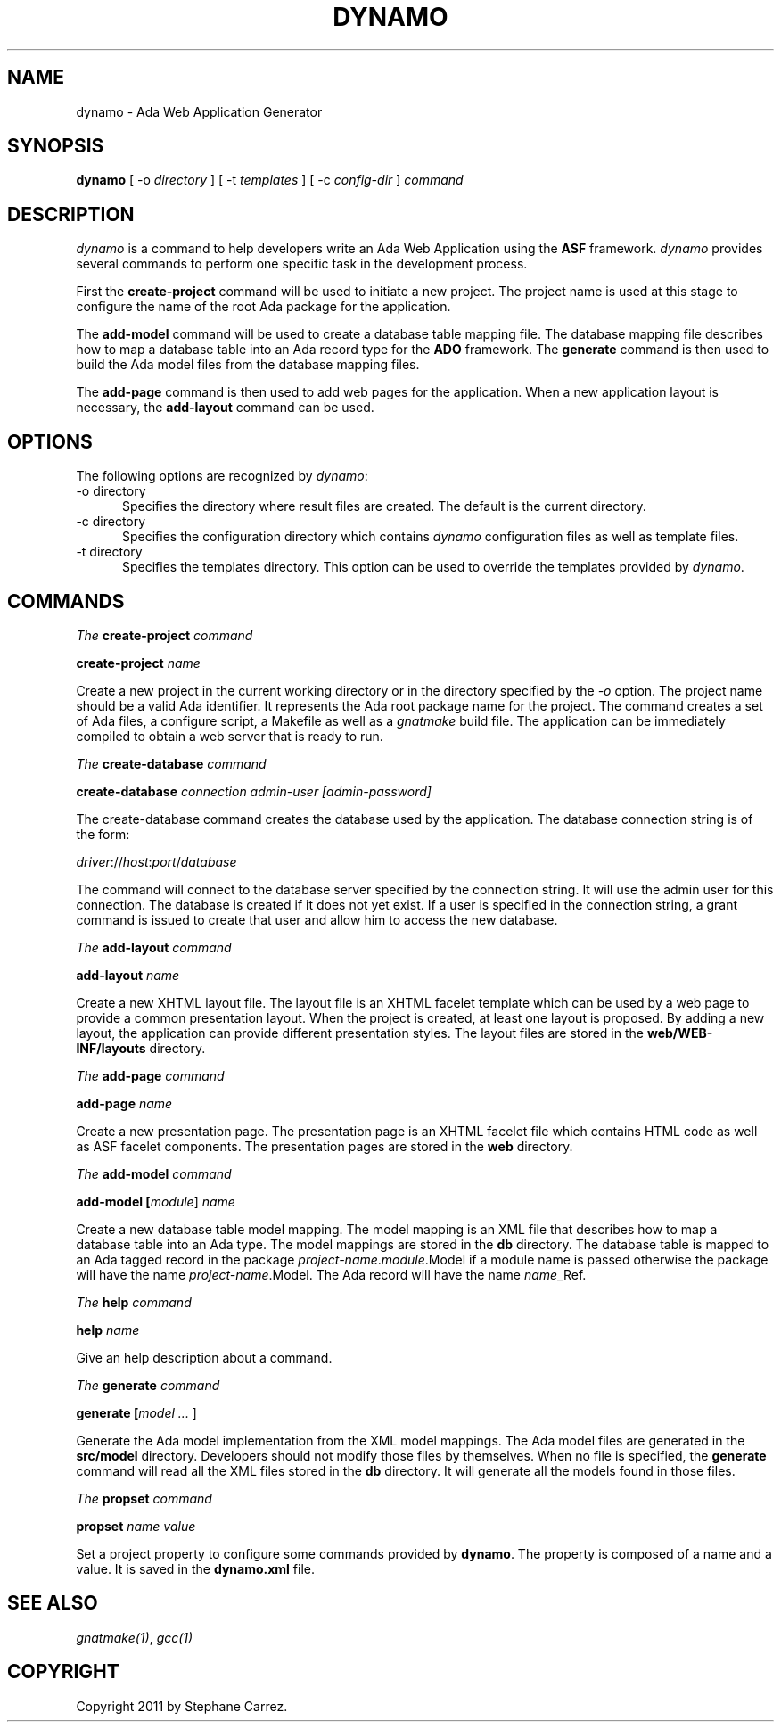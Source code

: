 .\"
.\"
.TH DYNAMO 1 "Dynamo" "6 May 2011" ""
.SH NAME
dynamo - Ada Web Application Generator
.SH SYNOPSIS
.B dynamo
[ -o
.I directory
] [ -t
.I templates
] [ -c
.I config-dir
]
.I command
.br
.SH DESCRIPTION
\fIdynamo\fR is a command to help developers write an Ada Web Application using the
.B ASF
framework.  \fIdynamo\fR provides several commands to perform one specific task in
the development process.
.\"
.PP
First the
.B create-project
command will be used to initiate a new project.  The project name is used at this stage
to configure the name of the root Ada package for the application.
.\""
.PP
The
.B add-model
command will be used to create a database table mapping file.  The database mapping file
describes how to map a database table into an Ada record type for the
.B ADO
framework.  The
.B generate
command is then used to build the Ada model files from the database mapping files.
.PP
The
.B add-page
command is then used to add web pages for the application.  When a new application
layout is necessary, the
.B add-layout
command can be used.
.\"
.SH OPTIONS
The following options are recognized by \fIdynamo\fR:
.TP 5
-o directory
.br
Specifies the directory where result files are created.  The default is the current directory.
.TP 5
-c directory
.br
Specifies the configuration directory which contains \fIdynamo\fR configuration
files as well as template files.
.TP 5
-t directory
.br
Specifies the templates directory.  This option can be used to override the
templates provided by \fIdynamo\fR.
.\"
.SH COMMANDS
.\"
.PP
.I The
.B create-project
.I command
.PP
 \fBcreate-project \fIname\fR\fR
.PP
Create a new project in the current working directory or in the
directory specified by the
.I -o
option.  The project name should be a valid Ada identifier.  It represents the Ada root
package name for the project.  The command creates a set of Ada files, a configure script,
a Makefile as well as a
.I gnatmake
build file.  The application can be immediately compiled to obtain a web server that is ready
to run.
.\"
.PP
.I The
.B create-database
.I command
.PP
 \fBcreate-database \fIconnection admin-user [admin-password]\fR\fR
.PP
The create-database command creates the database used by the application.
The database connection string is of the form: 
.\"
.PP
\fIdriver\fR://\fIhost\fR:\fIport\fR/\fIdatabase\fR
.PP
The command will connect to the database server specified by the connection string.
It will use the admin user for this connection. The database is created if it does
not yet exist. If a user is specified in the connection string, a grant command is
issued to create that user and allow him to access the new database.
.\"
.PP
.I The
.B add-layout
.I command
.PP
 \fBadd-layout \fIname\fR\fR
.PP
Create a new XHTML layout file.  The layout file is an XHTML facelet template which can
be used by a web page to provide a common presentation layout.  When the project is
created, at least one layout is proposed.  By adding a new layout, the application
can provide different presentation styles.  The layout files are stored in the
.B web/WEB-INF/layouts
directory.
.\"
.\"
.PP
.I The
.B add-page
.I command
.PP
 \fBadd-page \fIname\fR\fR
.PP
Create a new presentation page.  The presentation page is an XHTML facelet file
which contains HTML code as well as ASF facelet components.  The presentation
pages are stored in the
.B web
directory.
.\"
.\"
.PP
.I The
.B add-model
.I command
.PP
 \fBadd-model [\fImodule\fR] \fIname\fR\fR
.PP
Create a new database table model mapping.  The model mapping is an XML file that
describes how to map a database table into an Ada type.
The model mappings are stored in the
.B db
directory.  The database table is mapped to an Ada tagged record in the package
\fB\fIproject-name\fR\fR.\fImodule\fR.Model\fR if a module name is passed otherwise the package
will have the name \fB\fIproject-name\fR.Model\fR.  The Ada record will have the name
\fB\fIname\fR_Ref\fR.

.\"
.\"
.PP
.I The
.B help
.I command
.PP
 \fBhelp \fIname\fR\fR
.PP
Give an help description about a command.
.\"
.PP
.I The
.B generate
.I command
.PP
 \fBgenerate [\fImodel ... \fR]\fR
.PP
Generate the Ada model implementation from the XML model mappings.
The Ada model files are generated in the
.B src/model
directory.  Developers should not modify those files by themselves.
When no file is specified, the
.B generate
command will read all the XML files stored in the
.B db
directory.  It will generate all the models found in those files.
.\"
.PP
.I The
.B propset
.I command
.PP
 \fBpropset \fIname value\fR\fR
.PP
Set a project property to configure some commands provided by
\fBdynamo\fR.  The property is composed of a name and a value.  It is saved in
the \fBdynamo.xml\fR file.
.\"
.SH SEE ALSO
\fIgnatmake(1)\fR, \fIgcc(1)\fR
.\"
.SH COPYRIGHT
Copyright 2011 by Stephane Carrez.
.\"
